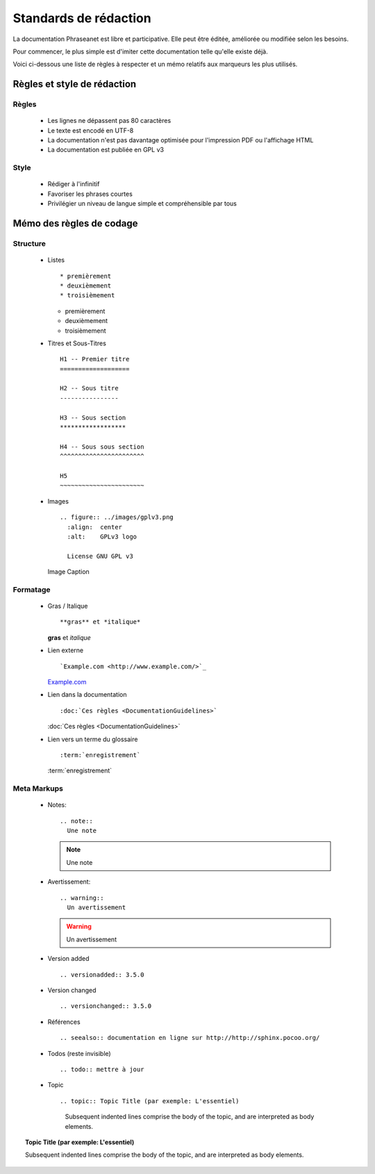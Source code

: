 Standards de rédaction
======================

La documentation Phraseanet est libre et participative. Elle peut être éditée,
améliorée ou modifiée selon les besoins.

Pour commencer, le plus simple est d'imiter cette documentation telle qu'elle
existe déjà.

Voici ci-dessous une liste de règles à respecter et un mémo relatifs aux
marqueurs les plus utilisés.

Règles et style de rédaction
----------------------------

Règles
******

  * Les lignes ne dépassent pas 80 caractères
  * Le texte est encodé en UTF-8
  * La documentation n'est pas davantage optimisée pour l'impression PDF ou l'affichage HTML
  * La documentation est publiée en GPL v3

Style
*****

  * Rédiger à l'infinitif
  * Favoriser les phrases courtes
  * Privilégier un niveau de langue simple et compréhensible par tous

Mémo des règles de codage
-------------------------

Structure
*********

  * Listes ::

    * premièrement
    * deuxièmement
    * troisièmement

    * premièrement
    * deuxièmement
    * troisièmement

  * Titres et Sous-Titres ::

      H1 -- Premier titre
      ===================

      H2 -- Sous titre
      ----------------

      H3 -- Sous section
      ******************

      H4 -- Sous sous section
      ^^^^^^^^^^^^^^^^^^^^^^^

      H5
      ~~~~~~~~~~~~~~~~~~~~~~~

  * Images ::

      .. figure:: ../images/gplv3.png
        :align:  center
        :alt:    GPLv3 logo

        License GNU GPL v3

    .. figure:: ../images/gplv3.png
      :align:  center
      :alt:    GPLv3 logo

      Image Caption

Formatage
*********

  * Gras / Italique ::

    **gras** et *italique*

    **gras** et *italique*

  * Lien externe ::

    `Example.com <http://www.example.com/>`_

    `Example.com <http://www.example.com/>`_

  * Lien dans la documentation ::

    :doc:`Ces règles <DocumentationGuidelines>`

    :doc:`Ces règles <DocumentationGuidelines>`

  * Lien vers un terme du glossaire ::

    :term:`enregistrement`

    :term:`enregistrement`


Meta Markups
************

  * Notes::

      .. note::
        Une note

    .. note::
      Une note

  * Avertissement::

      .. warning::
        Un avertissement

    .. warning::
      Un avertissement

  * Version added ::

    .. versionadded:: 3.5.0

    .. versionadded:: 3.5.0

  * Version changed ::

    .. versionchanged:: 3.5.0

    .. versionchanged:: 3.5.0

  * Références ::

    .. seealso:: documentation en ligne sur http://http://sphinx.pocoo.org/

    .. seealso:: documentation en ligne sur http://http://sphinx.pocoo.org/

  * Todos (reste invisible) ::

    .. todo:: mettre à jour

    .. todo:: mettre à jour

  * Topic  ::

    .. topic:: Topic Title (par exemple: L'essentiel)

        Subsequent indented lines comprise
        the body of the topic, and are
        interpreted as body elements.

.. topic:: Topic Title (par exemple: L'essentiel)

    Subsequent indented lines comprise
    the body of the topic, and are
    interpreted as body elements.

